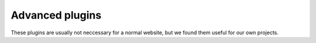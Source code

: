 Advanced plugins
================

These plugins are usually not neccessary for a normal website, but we found them
useful for our own projects.
